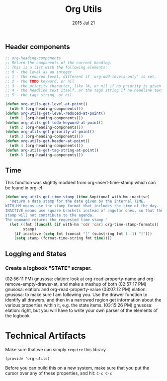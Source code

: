 #+TITLE: Org Utils
#+AUTHOR: seamus tuohy
#+EMAIL: stuohy@internews.org
#+DATE: 2015 Jul 21
#+TAGS: org

** Header components
#+BEGIN_SRC emacs-lisp
;; org-heading-components
;; Return the components of the current heading.
;; This is a list with the following elements:
;; 0 - the level as an integer
;; 1 - the reduced level, different if `org-odd-levels-only' is set.
;; 2 - the TODO keyword, or nil
;; 3 - the priority character, like ?A, or nil if no priority is given
;; 4 - the headline text itself, or the tags string if no headline text
;; 5 - the tags string, or nil.

(defun org-utils-get-level-at-point()
  (nth 0 (org-heading-components)))
(defun org-utils-get-level-reduced-at-point()
  (nth 1 (org-heading-components)))
(defun org-utils-get-todo-keyword-at-point()
  (nth 2 (org-heading-components)))
(defun org-utils-get-priority-at-point()
  (nth 3 (org-heading-components)))
(defun org-utils-get-header-at-point()
  (nth 4 (org-heading-components)))
(defun org-utils-get-tag-string-at-point()
  (nth 5 (org-heading-components)))
#+END_SRC


** Time

This function was slightly modded from org-insert-time-stamp which can be found in org-el

#+BEGIN_SRC emacs-lisp
(defun org-utils-get-time-stamp (time &optional with-hm inactive)
  "Return a date stamp for the date given by the internal TIME.
WITH-HM means use the stamp format that includes the time of the day.
INACTIVE means use square brackets instead of angular ones, so that the
stamp will not contribute to the agenda.
The command returns the requested time stamp."
  (let ((fmt (funcall (if with-hm 'cdr 'car) org-time-stamp-formats))
        stamp)
    (if inactive (setq fmt (concat "[" (substring fmt 1 -1) "]")))
    (setq stamp (format-time-string fmt time))))
#+END_SRC


** Logging and States

*** TODO Create a logbook "STATE" scraper.
(02:56:11 PM) gnusosa: elation: look at org-read-property-name and org-remove-empty-drawer-at, and make a mashup of both
(02:57:17 PM) gnusosa: elation: and org-read-property-value
(03:07:12 PM) elation:  gnusosa: to make sure I am following you. Use the drawer function to identify all drawers, and then in a narrowed region get information about the various properties within it, e.g. the state items.
(03:15:26 PM) gnusosa: elation: right, but you will have to write your own parser of the elements of the logbook
* Technical Artifacts

  Make sure that we can simply =require= this library.

#+BEGIN_SRC elisp
  (provide 'org-utils)
#+END_SRC

  Before you can build this on a new system, make sure that you put
  the cursor over any of these properties, and hit: =C-c C-c=

#+DESCRIPTION: Org mode helper snippets I use to make my code easier to understand.
#+PROPERTY:    results silent
#+PROPERTY:    tangle ~/.emacs.d/elisp/org-utils.el
#+PROPERTY:    eval no-export
#+PROPERTY:    comments org
#+OPTIONS:     num:nil toc:nil todo:nil tasks:nil tags:nil
#+OPTIONS:     skip:nil author:nil email:nil creator:nil timestamp:nil
#+INFOJS_OPT:  view:nil toc:nil ltoc:t mouse:underline buttons:0 path:http://orgmode.org/org-info.js
